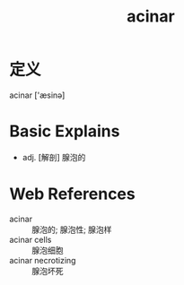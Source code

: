 #+title: acinar
#+roam_tags:英语单词

* 定义
  
acinar ['æsinə]

* Basic Explains
- adj. [解剖] 腺泡的

* Web References
- acinar :: 腺泡的; 腺泡性; 腺泡样
- acinar cells :: 腺泡细胞
- acinar necrotizing :: 腺泡坏死
